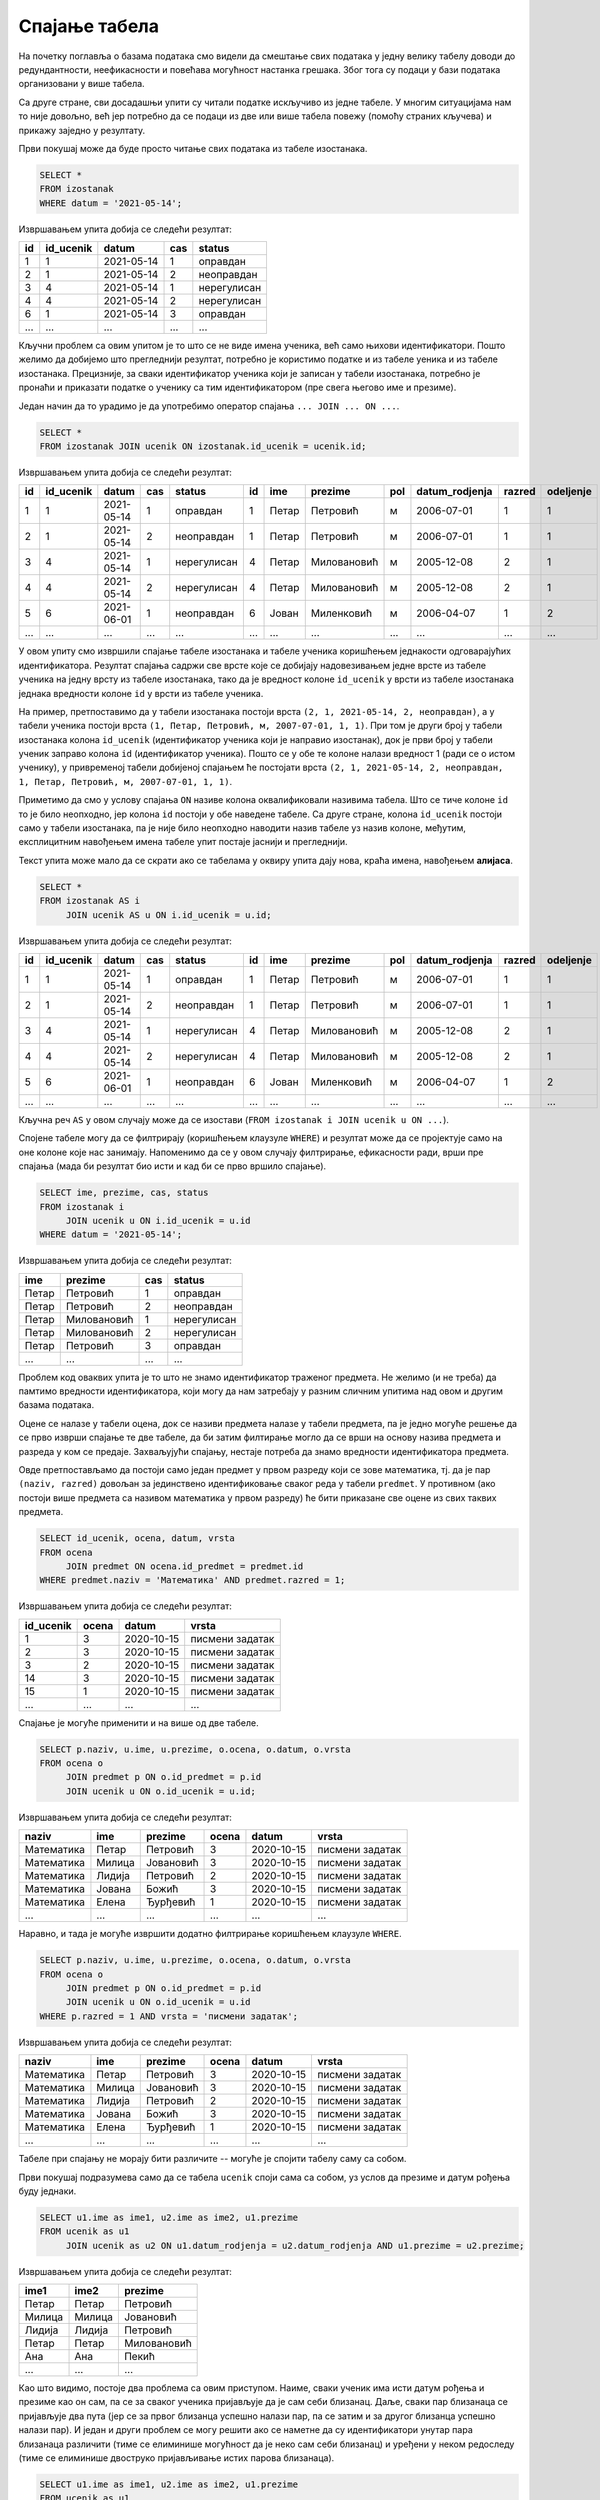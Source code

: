 .. -*- mode: rst -*-

Спајање табела
--------------

На почетку поглавља о базама података смо видели да смештање свих података 
у једну велику табелу доводи до редундантности, неефикасности и повећава
могућност настанка грешака. Због тога су подаци у бази података организовани 
у више табела.

Са друге стране, сви досадашњи упити су читали податке искључиво из једне 
табеле. У многим ситуацијама нам то није довољно, већ јер потребно да се 
подаци из две или више табела повежу (помоћу страних кључева) и прикажу 
заједно у резултату.

.. questionnote::

   Приказати све изостанке на дан 14. 5. 2021.         

Први покушај може да буде просто читање свих података из табеле изостанака.
   
.. code-block:: sql

   SELECT *
   FROM izostanak
   WHERE datum = '2021-05-14';

Извршавањем упита добија се следећи резултат:

.. csv-table::
   :header:  "id", "id_ucenik", "datum", "cas", "status"
   :align: left

   "1", "1", "2021-05-14", "1", "оправдан"
   "2", "1", "2021-05-14", "2", "неоправдан"
   "3", "4", "2021-05-14", "1", "нерегулисан"
   "4", "4", "2021-05-14", "2", "нерегулисан"
   "6", "1", "2021-05-14", "3", "оправдан"
   ..., ..., ..., ..., ...

Кључни проблем са овим упитом је то што се не виде имена ученика, већ
само њихови идентификатори. Пошто желимо да добијемо што прегледнији
резултат, потребно је користимо податке и из табеле уеника и из табеле 
изостанака. Прецизније, за сваки идентификатор ученика који је
записан у табели изостанака, потребно је пронаћи и приказати податке о 
ученику са тим идентификатором (пре свега његово име и презиме).

Један начин да то урадимо је да употребимо оператор спајања
``... JOIN ... ON ...``.

.. code-block:: sql
                
   SELECT *
   FROM izostanak JOIN ucenik ON izostanak.id_ucenik = ucenik.id;

Извршавањем упита добија се следећи резултат:

.. csv-table::
   :header:  "id", "id_ucenik", "datum", "cas", "status", "id", "ime", "prezime", "pol", "datum_rodjenja", "razred", "odeljenje"
   :align: left

   "1", "1", "2021-05-14", "1", "оправдан", "1", "Петар", "Петровић", "м", "2006-07-01", "1", "1"
   "2", "1", "2021-05-14", "2", "неоправдан", "1", "Петар", "Петровић", "м", "2006-07-01", "1", "1"
   "3", "4", "2021-05-14", "1", "нерегулисан", "4", "Петар", "Миловановић", "м", "2005-12-08", "2", "1"
   "4", "4", "2021-05-14", "2", "нерегулисан", "4", "Петар", "Миловановић", "м", "2005-12-08", "2", "1"
   "5", "6", "2021-06-01", "1", "неоправдан", "6", "Јован", "Миленковић", "м", "2006-04-07", "1", "2"
   ..., ..., ..., ..., ..., ..., ..., ..., ..., ..., ..., ...

У овом упиту смо извршили спајање табеле изостанака и табеле ученика
коришћењем једнакости одговарајућих идентификатора. Резултат спајања
садржи све врсте које се добијају надовезивањем једне врсте из табеле
ученика на једну врсту из табеле изостанака, тако да је вредност колоне
``id_ucenik`` у врсти из табеле изостанака једнака вредности колоне 
``id`` у врсти из табеле ученика. 

На пример, претпоставимо да у табели изостанака
постоји врста ``(2, 1, 2021-05-14, 2, неоправдан)``, а у табели
ученика постоји врста ``(1, Петар, Петровић, м, 2007-07-01, 1,
1)``. При том је други број у табели изостанака колона ``id_ucenik``
(идентификатор ученика који је направио изостанак), док је први број у
табели ученик заправо колона ``id`` (идентификатор ученика). Пошто се
у обе те колоне налази вредност 1 (ради се о истом ученику), у 
привременој табели добијеној спајањем ће постојати врста ``(2, 1, 
2021-05-14, 2, неоправдан, 1, Петар, Петровић, м, 2007-07-01, 1, 1)``.

Приметимо да смо у услову спајања ``ON`` називе колона оквалификовали
називима табела. Што се тиче колоне ``id`` то је било неопходно, јер
колона ``id`` постоји у обе наведене табеле. Са друге стране, колона
``id_ucenik`` постоји само у табели изостанака, па је није било
неопходно наводити назив табеле уз назив колоне, међутим, експлицитним
навођењем имена табеле упит постаје јаснији и прегледнији.

Текст упита може мало да се скрати ако се табелама у оквиру 
упита дају нова, краћа имена, навођењем **алијаса**.

.. code-block:: sql
                
   SELECT *
   FROM izostanak AS i
        JOIN ucenik AS u ON i.id_ucenik = u.id;

Извршавањем упита добија се следећи резултат:

.. csv-table::
   :header:  "id", "id_ucenik", "datum", "cas", "status", "id", "ime", "prezime", "pol", "datum_rodjenja", "razred", "odeljenje"
   :align: left

   "1", "1", "2021-05-14", "1", "оправдан", "1", "Петар", "Петровић", "м", "2006-07-01", "1", "1"
   "2", "1", "2021-05-14", "2", "неоправдан", "1", "Петар", "Петровић", "м", "2006-07-01", "1", "1"
   "3", "4", "2021-05-14", "1", "нерегулисан", "4", "Петар", "Миловановић", "м", "2005-12-08", "2", "1"
   "4", "4", "2021-05-14", "2", "нерегулисан", "4", "Петар", "Миловановић", "м", "2005-12-08", "2", "1"
   "5", "6", "2021-06-01", "1", "неоправдан", "6", "Јован", "Миленковић", "м", "2006-04-07", "1", "2"
   ..., ..., ..., ..., ..., ..., ..., ..., ..., ..., ..., ...

Кључна реч ``AS`` у овом случају може да се изостави (``FROM izostanak
i JOIN ucenik u ON ...``).
   
Спојене табеле могу да се филтрирају (коришћењем клаузуле ``WHERE``) и
резултат може да се пројектује само на оне колоне које нас
занимају. Напоменимо да се у овом случају филтрирање, ефикасности ради, врши пре
спајања (мада би резултат био исти и кад би се прво вршило спајање).

.. questionnote::
                
   За сваки изостанак начињен 14. маја 2021. године, приказати 
   име и презиме ученика, редни број часа и статус изостанка.

.. code-block:: sql
                
   SELECT ime, prezime, cas, status
   FROM izostanak i
        JOIN ucenik u ON i.id_ucenik = u.id
   WHERE datum = '2021-05-14';

Извршавањем упита добија се следећи резултат:

.. csv-table::
   :header:  "ime", "prezime", "cas", "status"
   :align: left

   "Петар", "Петровић", "1", "оправдан"
   "Петар", "Петровић", "2", "неоправдан"
   "Петар", "Миловановић", "1", "нерегулисан"
   "Петар", "Миловановић", "2", "нерегулисан"
   "Петар", "Петровић", "3", "оправдан"
   ..., ..., ..., ...


.. questionnote::
                
   Приказати све оцене из математике за први разред.

Проблем код оваквих упита је то што не знамо идентификатор 
траженог предмета. Не желимо (и не треба) да памтимо вредности 
идентификатора, који могу да нам затребају у разним сличним 
упитима над овом и другим базама података.

Оцене се налазе у табели оцена, док се називи предмета налазе у 
табели предмета, па је једно могуће решење да се прво изврши 
спајање те две табеле, да би затим филтирање могло да се врши на 
основу назива предмета и разреда у ком се предаје. Захваљујући спајању, 
нестаје потреба да знамо вредности идентификатора предмета.

Овде претпостављамо да постоји само један предмет у првом разреду 
који се зове математика, тј. да је пар ``(naziv, razred)`` довољан 
за јединствено идентификовање сваког реда у табели ``predmet``. У 
противном (ако постоји више предмета са називом математика у првом 
разреду) ће бити приказане све оцене из свих таквих предмета.


.. code-block:: sql

   SELECT id_ucenik, ocena, datum, vrsta
   FROM ocena
        JOIN predmet ON ocena.id_predmet = predmet.id
   WHERE predmet.naziv = 'Математика' AND predmet.razred = 1;

Извршавањем упита добија се следећи резултат:

.. csv-table::
   :header:  "id_ucenik", "ocena", "datum", "vrsta"
   :align: left

   "1", "3", "2020-10-15", "писмени задатак"
   "2", "3", "2020-10-15", "писмени задатак"
   "3", "2", "2020-10-15", "писмени задатак"
   "14", "3", "2020-10-15", "писмени задатак"
   "15", "1", "2020-10-15", "писмени задатак"
   ..., ..., ..., ...

   
Спајање је могуће применити и на више од две табеле.

.. questionnote::
           
   Приказати све оцене у читљивом формату (тако да се виде име и
   презиме ученика и назив предмета)

.. code-block:: sql

   SELECT p.naziv, u.ime, u.prezime, o.ocena, o.datum, o.vrsta
   FROM ocena o
        JOIN predmet p ON o.id_predmet = p.id
        JOIN ucenik u ON o.id_ucenik = u.id;

Извршавањем упита добија се следећи резултат:

.. csv-table::
   :header:  "naziv", "ime", "prezime", "ocena", "datum", "vrsta"
   :align: left

   "Математика", "Петар", "Петровић", "3", "2020-10-15", "писмени задатак"
   "Математика", "Милица", "Јовановић", "3", "2020-10-15", "писмени задатак"
   "Математика", "Лидија", "Петровић", "2", "2020-10-15", "писмени задатак"
   "Математика", "Јована", "Божић", "3", "2020-10-15", "писмени задатак"
   "Математика", "Елена", "Ђурђевић", "1", "2020-10-15", "писмени задатак"
   ..., ..., ..., ..., ..., ...

Наравно, и тада је могуће извршити додатно филтрирање коришћењем
клаузуле ``WHERE``.

.. questionnote::

   Приказати све оцене на писменим задацима из предмета првог разреда
   у читљивом формату.

.. code-block:: sql
                
   SELECT p.naziv, u.ime, u.prezime, o.ocena, o.datum, o.vrsta
   FROM ocena o
        JOIN predmet p ON o.id_predmet = p.id
        JOIN ucenik u ON o.id_ucenik = u.id
   WHERE p.razred = 1 AND vrsta = 'писмени задатак';

Извршавањем упита добија се следећи резултат:

.. csv-table::
   :header:  "naziv", "ime", "prezime", "ocena", "datum", "vrsta"
   :align: left

   "Математика", "Петар", "Петровић", "3", "2020-10-15", "писмени задатак"
   "Математика", "Милица", "Јовановић", "3", "2020-10-15", "писмени задатак"
   "Математика", "Лидија", "Петровић", "2", "2020-10-15", "писмени задатак"
   "Математика", "Јована", "Божић", "3", "2020-10-15", "писмени задатак"
   "Математика", "Елена", "Ђурђевић", "1", "2020-10-15", "писмени задатак"
   ..., ..., ..., ..., ..., ...

Табеле при спајању не морају бити различите -- могуће је спојити
табелу саму са собом.

.. questionnote::

   Приказати све парове близанаца (под близанцима ћемо подразумевати
   све парове ученика који се исто презивају и имају исти датум
   рођења).

Први покушај подразумева само да се табела ``ucenik`` споји сама са
собом, уз услов да презиме и датум рођења буду једнаки.

.. code-block:: sql

   SELECT u1.ime as ime1, u2.ime as ime2, u1.prezime
   FROM ucenik as u1
        JOIN ucenik as u2 ON u1.datum_rodjenja = u2.datum_rodjenja AND u1.prezime = u2.prezime;

Извршавањем упита добија се следећи резултат:

.. csv-table::
   :header:  "ime1", "ime2", "prezime"
   :align: left

   "Петар", "Петар", "Петровић"
   "Милица", "Милица", "Јовановић"
   "Лидија", "Лидија", "Петровић"
   "Петар", "Петар", "Миловановић"
   "Ана", "Ана", "Пекић"
   ..., ..., ...

Као што видимо, постоје два проблема са овим приступом. Наиме, сваки
ученик има исти датум рођења и презиме као он сам, па се за сваког
ученика пријављује да је сам себи близанац. Даље, сваки пар близанаца
се пријављује два пута (јер се за првог близанца успешно налази пар,
па се затим и за другог близанца успешно налази пар). И један и други
проблем се могу решити ако се наметне да су идентификатори унутар пара
близанаца различити (тиме се елиминише могућност да је неко сам себи
близанац) и уређени у неком редоследу (тиме се елиминише двоструко
пријављивање истих парова близанаца).

.. code-block:: sql

   SELECT u1.ime as ime1, u2.ime as ime2, u1.prezime
   FROM ucenik as u1
        JOIN ucenik as u2 ON u1.datum_rodjenja = u2.datum_rodjenja AND u1.prezime = u2.prezime
   WHERE u1.id < u2.id;

Извршавањем упита добија се следећи резултат:

.. csv-table::
   :header:  "ime1", "ime2", "prezime"
   :align: left

   "Јован", "Јована", "Миленковић"

Вежба
.....

Покушај да наредних неколико упита напишеш самостално.

.. questionnote::
   
   Приказати све регулисане изостанке у читљивом формату (у ком се
   види име и презиме ученика и датум, час и статус изостанка).

.. dbpetlja:: db_spajanje_01
   :dbfile: dnevnik.sql
   :solutionquery: SELECT u.ime, u.prezime, i.datum, i.cas, i.status
                   FROM izostanak i
                   JOIN ucenik u ON i.id_ucenik = u.id
                   WHERE i.status != 'нерегулисан'
                   
.. questionnote::

   За сваког ученика приказати списак предмета које похађа (свака
   врста треба да садржи име и презиме ученика, разред и одељење у
   које иде и назив једног предмета).

.. dbpetlja:: db_spajanje_02
   :dbfile: dnevnik.sql
   :solutionquery: SELECT u.ime, u.prezime, u.razred, u.odeljenje, p.naziv
                   FROM ucenik u JOIN
                   predmet p ON u.razred = p.razred
